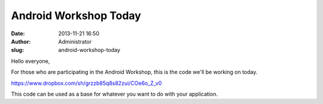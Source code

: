 Android Workshop Today
######################
:date: 2013-11-21 16:50
:author: Administrator
:slug: android-workshop-today

Hello everyone,

For those who are participating in the Android Workshop, this is the
code we'll be working on today.

https://www.dropbox.com/sh/grzzb85q8s82zui/COe6o_Z_v0

This code can be used as a base for whatever you want to do with your
application. 
